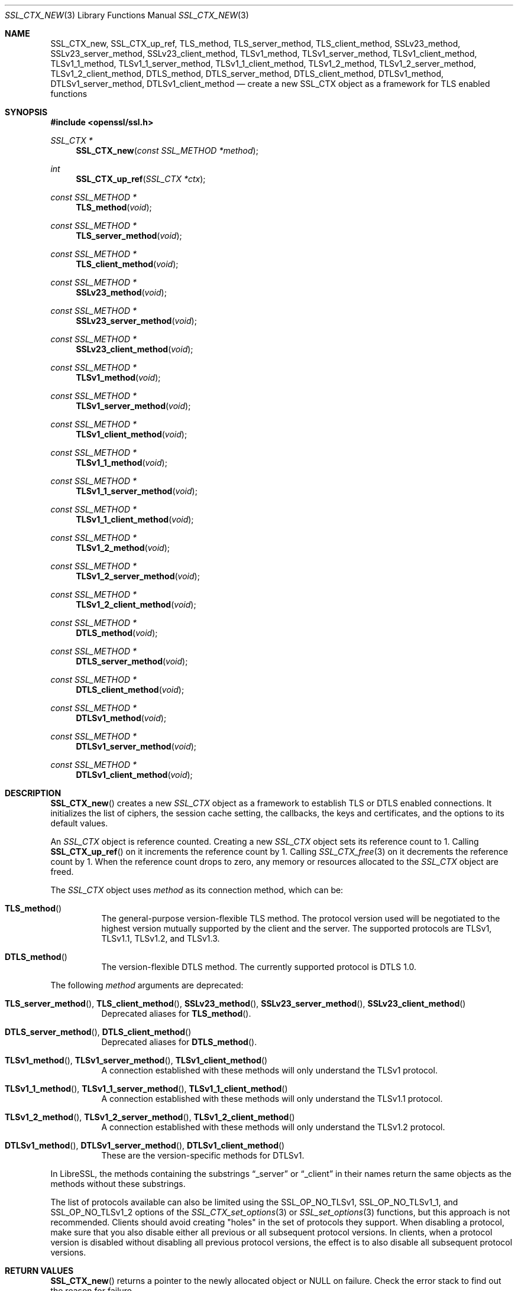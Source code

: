 .\" $OpenBSD: SSL_CTX_new.3,v 1.14 2020/10/12 09:18:33 schwarze Exp $
.\" full merge up to: OpenSSL 21cd6e00 Oct 21 14:40:15 2015 +0100
.\" selective merge up to: OpenSSL 8f75443f May 24 14:04:26 2019 +0200
.\"
.\" This file was written by Lutz Jaenicke <jaenicke@openssl.org>.
.\" Copyright (c) 2000, 2005, 2012, 2013, 2015, 2016 The OpenSSL Project.
.\" All rights reserved.
.\"
.\" Redistribution and use in source and binary forms, with or without
.\" modification, are permitted provided that the following conditions
.\" are met:
.\"
.\" 1. Redistributions of source code must retain the above copyright
.\"    notice, this list of conditions and the following disclaimer.
.\"
.\" 2. Redistributions in binary form must reproduce the above copyright
.\"    notice, this list of conditions and the following disclaimer in
.\"    the documentation and/or other materials provided with the
.\"    distribution.
.\"
.\" 3. All advertising materials mentioning features or use of this
.\"    software must display the following acknowledgment:
.\"    "This product includes software developed by the OpenSSL Project
.\"    for use in the OpenSSL Toolkit. (http://www.openssl.org/)"
.\"
.\" 4. The names "OpenSSL Toolkit" and "OpenSSL Project" must not be used to
.\"    endorse or promote products derived from this software without
.\"    prior written permission. For written permission, please contact
.\"    openssl-core@openssl.org.
.\"
.\" 5. Products derived from this software may not be called "OpenSSL"
.\"    nor may "OpenSSL" appear in their names without prior written
.\"    permission of the OpenSSL Project.
.\"
.\" 6. Redistributions of any form whatsoever must retain the following
.\"    acknowledgment:
.\"    "This product includes software developed by the OpenSSL Project
.\"    for use in the OpenSSL Toolkit (http://www.openssl.org/)"
.\"
.\" THIS SOFTWARE IS PROVIDED BY THE OpenSSL PROJECT ``AS IS'' AND ANY
.\" EXPRESSED OR IMPLIED WARRANTIES, INCLUDING, BUT NOT LIMITED TO, THE
.\" IMPLIED WARRANTIES OF MERCHANTABILITY AND FITNESS FOR A PARTICULAR
.\" PURPOSE ARE DISCLAIMED.  IN NO EVENT SHALL THE OpenSSL PROJECT OR
.\" ITS CONTRIBUTORS BE LIABLE FOR ANY DIRECT, INDIRECT, INCIDENTAL,
.\" SPECIAL, EXEMPLARY, OR CONSEQUENTIAL DAMAGES (INCLUDING, BUT
.\" NOT LIMITED TO, PROCUREMENT OF SUBSTITUTE GOODS OR SERVICES;
.\" LOSS OF USE, DATA, OR PROFITS; OR BUSINESS INTERRUPTION)
.\" HOWEVER CAUSED AND ON ANY THEORY OF LIABILITY, WHETHER IN CONTRACT,
.\" STRICT LIABILITY, OR TORT (INCLUDING NEGLIGENCE OR OTHERWISE)
.\" ARISING IN ANY WAY OUT OF THE USE OF THIS SOFTWARE, EVEN IF ADVISED
.\" OF THE POSSIBILITY OF SUCH DAMAGE.
.\"
.Dd $Mdocdate: October 12 2020 $
.Dt SSL_CTX_NEW 3
.Os
.Sh NAME
.Nm SSL_CTX_new ,
.Nm SSL_CTX_up_ref ,
.Nm TLS_method ,
.Nm TLS_server_method ,
.Nm TLS_client_method ,
.Nm SSLv23_method ,
.Nm SSLv23_server_method ,
.Nm SSLv23_client_method ,
.Nm TLSv1_method ,
.Nm TLSv1_server_method ,
.Nm TLSv1_client_method ,
.Nm TLSv1_1_method ,
.Nm TLSv1_1_server_method ,
.Nm TLSv1_1_client_method ,
.Nm TLSv1_2_method ,
.Nm TLSv1_2_server_method ,
.Nm TLSv1_2_client_method ,
.Nm DTLS_method ,
.Nm DTLS_server_method ,
.Nm DTLS_client_method ,
.Nm DTLSv1_method ,
.Nm DTLSv1_server_method ,
.Nm DTLSv1_client_method
.Nd create a new SSL_CTX object as a framework for TLS enabled functions
.Sh SYNOPSIS
.In openssl/ssl.h
.Ft SSL_CTX *
.Fn SSL_CTX_new "const SSL_METHOD *method"
.Ft int
.Fn SSL_CTX_up_ref "SSL_CTX *ctx"
.Ft const SSL_METHOD *
.Fn TLS_method void
.Ft const SSL_METHOD *
.Fn TLS_server_method void
.Ft const SSL_METHOD *
.Fn TLS_client_method void
.Ft const SSL_METHOD *
.Fn SSLv23_method void
.Ft const SSL_METHOD *
.Fn SSLv23_server_method void
.Ft const SSL_METHOD *
.Fn SSLv23_client_method void
.Ft const SSL_METHOD *
.Fn TLSv1_method void
.Ft const SSL_METHOD *
.Fn TLSv1_server_method void
.Ft const SSL_METHOD *
.Fn TLSv1_client_method void
.Ft const SSL_METHOD *
.Fn TLSv1_1_method void
.Ft const SSL_METHOD *
.Fn TLSv1_1_server_method void
.Ft const SSL_METHOD *
.Fn TLSv1_1_client_method void
.Ft const SSL_METHOD *
.Fn TLSv1_2_method void
.Ft const SSL_METHOD *
.Fn TLSv1_2_server_method void
.Ft const SSL_METHOD *
.Fn TLSv1_2_client_method void
.Ft const SSL_METHOD *
.Fn DTLS_method void
.Ft const SSL_METHOD *
.Fn DTLS_server_method void
.Ft const SSL_METHOD *
.Fn DTLS_client_method void
.Ft const SSL_METHOD *
.Fn DTLSv1_method void
.Ft const SSL_METHOD *
.Fn DTLSv1_server_method void
.Ft const SSL_METHOD *
.Fn DTLSv1_client_method void
.Sh DESCRIPTION
.Fn SSL_CTX_new
creates a new
.Vt SSL_CTX
object as a framework to establish TLS or DTLS enabled connections.
It initializes the list of ciphers, the session cache setting, the
callbacks, the keys and certificates, and the options to its default
values.
.Pp
An
.Vt SSL_CTX
object is reference counted.
Creating a new
.Vt SSL_CTX
object sets its reference count to 1.
Calling
.Fn SSL_CTX_up_ref
on it increments the reference count by 1.
Calling
.Xr SSL_CTX_free 3
on it decrements the reference count by 1.
When the reference count drops to zero,
any memory or resources allocated to the
.Vt SSL_CTX
object are freed.
.Pp
The
.Vt SSL_CTX
object uses
.Fa method
as its connection method, which can be:
.Bl -tag -width Ds
.It Fn TLS_method
The general-purpose version-flexible TLS method.
The protocol version used will be negotiated to the highest
version mutually supported by the client and the server.
The supported protocols are TLSv1, TLSv1.1, TLSv1.2, and TLSv1.3.
.It Fn DTLS_method
The version-flexible DTLS method.
The currently supported protocol is DTLS 1.0.
.El
.Pp
The following
.Fa method
arguments are deprecated:
.Bl -tag -width Ds
.It Xo
.Fn TLS_server_method ,
.Fn TLS_client_method ,
.Fn SSLv23_method ,
.Fn SSLv23_server_method ,
.Fn SSLv23_client_method
.Xc
Deprecated aliases for
.Fn TLS_method .
.It Xo
.Fn DTLS_server_method ,
.Fn DTLS_client_method
.Xc
Deprecated aliases for
.Fn DTLS_method .
.It Xo
.Fn TLSv1_method ,
.Fn TLSv1_server_method ,
.Fn TLSv1_client_method
.Xc
A connection established with these methods will only
understand the TLSv1 protocol.
.It Xo
.Fn TLSv1_1_method ,
.Fn TLSv1_1_server_method ,
.Fn TLSv1_1_client_method
.Xc
A connection established with these methods will only
understand the TLSv1.1 protocol.
.It Xo
.Fn TLSv1_2_method ,
.Fn TLSv1_2_server_method ,
.Fn TLSv1_2_client_method
.Xc
A connection established with these methods will only
understand the TLSv1.2 protocol.
.It Xo
.Fn DTLSv1_method ,
.Fn DTLSv1_server_method ,
.Fn DTLSv1_client_method
.Xc
These are the version-specific methods for DTLSv1.
.El
.Pp
In LibreSSL, the methods containing the substrings
.Dq _server
or
.Dq _client
in their names return the same objects
as the methods without these substrings.
.Pp
The list of protocols available can also be limited using the
.Dv SSL_OP_NO_TLSv1 ,
.Dv SSL_OP_NO_TLSv1_1 ,
and
.Dv SSL_OP_NO_TLSv1_2
options of the
.Xr SSL_CTX_set_options 3
or
.Xr SSL_set_options 3
functions, but this approach is not recommended.
Clients should avoid creating "holes" in the set of protocols they support.
When disabling a protocol, make sure that you also disable either
all previous or all subsequent protocol versions.
In clients, when a protocol version is disabled without disabling
all previous protocol versions, the effect is to also disable all
subsequent protocol versions.
.Sh RETURN VALUES
.Fn SSL_CTX_new
returns a pointer to the newly allocated object or
.Dv NULL
on failure.
Check the error stack to find out the reason for failure.
.Pp
.Fn SSL_CTX_up_ref
returns 1 for success or 0 for failure.
.Pp
.Fn TLS_method
and the other
.Fn *_method
functions return pointers to constant static objects.
.Sh SEE ALSO
.Xr ssl 3 ,
.Xr SSL_accept 3 ,
.Xr SSL_CTX_free 3 ,
.Xr SSL_CTX_set_min_proto_version 3 ,
.Xr SSL_CTX_set_options 3 ,
.Xr SSL_set_connect_state 3
.Sh HISTORY
.Fn SSL_CTX_new
first appeared in SSLeay 0.5.1.
.Fn SSLv23_method ,
.Fn SSLv23_server_method ,
and
.Fn SSLv23_client_method
first appeared in SSLeay 0.8.0.
.Fn TLSv1_method ,
.Fn TLSv1_server_method ,
and
.Fn TLSv1_client_method
first appeared in SSLeay 0.9.0.
All these functions have been available since
.Ox 2.4 .
.Pp
.Fn DTLSv1_method ,
.Fn DTLSv1_server_method ,
and
.Fn DTLSv1_client_method
first appeared in OpenSSL 0.9.8 and have been available since
.Ox 4.5 .
.Pp
.Fn TLSv1_1_method ,
.Fn TLSv1_1_server_method ,
.Fn TLSv1_1_client_method ,
.Fn TLSv1_2_method ,
.Fn TLSv1_2_server_method ,
and
.Fn TLSv1_2_client_method
first appeared in OpenSSL 1.0.1 and have been available since
.Ox 5.3 .
.Pp
.Fn DTLS_method ,
.Fn DTLS_server_method ,
and
.Fn DTLS_client_method
first appeared in OpenSSL 1.0.2 and have been available since
.Ox 6.5 .
.Pp
.Fn TLS_method ,
.Fn TLS_server_method ,
and
.Fn TLS_client_method
first appeared in OpenSSL 1.1.0 and have been available since
.Ox 5.8 .
.Pp
.Fn SSL_CTX_up_ref
first appeared in OpenSSL 1.1.0 and has been available since
.Ox 6.3 .
